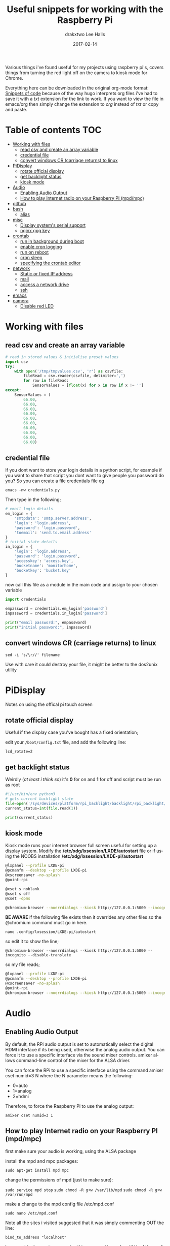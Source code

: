 #+TITLE: Useful snippets for working with the Raspberry Pi
#+AUTHOR: drakxtwo
#+EMAIL: lhalls72@gmail.com
#+DESCRIPTION: General information on setting up a RaspberryPi, snippets of code for working in python or bash. Mostly things i've learned for my own projects but a lot will be useful for most people starting their journey with the Pi.
#+KEYWORDS: bash python raspberrypi
#+AUTHOR: Lee Halls
#+MAILTO: lhalls72@gmail.com
#+KEYWORDS: raspberrypi notes snippets code bash python 
#+LANGUAGE:  en
#+DATE: 2017-02-14
#+TAGS: ["python", "code", "raspberrypi"]


Various things i've found useful for my projects using raspberry pi's, covers things from turning the red light off on the camera to kiosk mode for Chrome.

Everything here can be downloaded in the original org-mode format: [[http:/orgfiles/pi_snippets.txt][Snippets of code]] because of the way hugo interprets org files i've had to save it with a /txt/ extension for the link to work. If you want to view the file in emacs/org then simply change the extension to /org/ instead of /txt/ or copy and paste.



* Table of contents                                                     :TOC:
- [[#working-with-files][Working with files]]
  - [[#read-csv-and-create-an-array-variable][read csv and create an array variable]]
  - [[#credential-file][credential file]]
  - [[#convert-windows-cr-carriage-returns-to-linux][convert windows CR (carriage returns) to linux]]
- [[#pidisplay][PiDisplay]]
  - [[#rotate-official-display][rotate official display]]
  - [[#get-backlight-status][get backlight status]]
  - [[#kiosk-mode][kiosk mode]]
- [[#audio][Audio]]
  - [[#enabling-audio-output][Enabling Audio Output]]
  - [[#how-to-play-internet-radio-on-your-raspberry-pi-mpdmpc][How to play Internet radio on your Raspberry PI (mpd/mpc)]]
- [[#github][github]]
- [[#bash][bash]]
  - [[#alias][alias]]
- [[#misc][misc]]
  - [[#display-systems-serial-support][Display system's serial support]]
  - [[#nginx-gpg-key][nginx gpg key]]
- [[#crontab][crontab]]
  - [[#run-in-background-during-boot][run in background during boot]]
  - [[#enable-cron-logging][enable cron logging]]
  - [[#run-on-reboot][run on reboot]]
  - [[#cron-sleep][cron sleep]]
  - [[#specifying-the-crontab-editor][specifying the crontab editor]]
- [[#network][network]]
  - [[#static-or-fixed-ip-address][Static or fixed IP address]]
  - [[#mail][mail]]
  - [[#access-a-network-drive][access a network drive]]
  - [[#ssh][ssh]]
- [[#emacs][emacs]]
- [[#camera][camera]]
  - [[#disable-red-led][Disable red LED]]

* Working with files
** read csv and create an array variable
#+BEGIN_SRC python
# read in stored values & initialise preset values
import csv
try:
    with open('/tmp/tmpvalues.csv', 'r') as csvfile:
        fileRead = csv.reader(csvfile, delimiter=',')
        for row in fileRead:
            SensorValues = [float(x) for x in row if x != '']
except:
    SensorValues = (
        66.00,
        66.00,
        66.00,
        66.00,
        66.00,
        66.00,
        66.00,
        66.00,
        66.00,
        66.00)
#+END_SRC

** credential file
If you dont want to store your login details in a python script, for example if you want to share that script you dont want to give people you password do you? So you can create a file credentials file eg

~emacs -nw credentials.py~

Then type in the following;

#+BEGIN_SRC python
# email login details
em_login = {
    'smtpdata': 'smtp.server.address',
    'login': 'login.address',
    'password': 'login.password',
    'toemail': 'send.to.email.address'
}
# initial state details
in_login = {
    'login': 'login.address',
    'password': 'login.password',
    'accesskey': 'access.key',
    'bucketname': 'monitorhome',
    'bucketkey': 'bucket.key'
}
#+END_SRC

now call this file as a module in the main code and assign to your chosen variable

#+BEGIN_SRC python
import credentials

empassword = credentials.em_login['password']
inpassword = credentials.in_login['password']

print("email password:", empassword)
print("initial password:", inpassword)
#+END_SRC


** convert windows CR (carriage returns) to linux
~sed -i 's/\r//' filename~

Use with care it could destroy your file, it might be better to the dos2unix utility 

* PiDisplay
Notes on using the offical pi touch screen
** rotate official display
Useful if the display case you've bought has a fixed orientation;

edit your ~/boot/config.txt~ file, and add the following line:

~lcd_rotate=2~

** get backlight status
Weirdly (/at least i think so/) it's *0* for on and *1* for off and script must be run as root
#+BEGIN_SRC python
#!/usr/bin/env python3
# gets current backlight state
file=open('/sys/devices/platform/rpi_backlight/backlight/rpi_backlight/bl_power','r+')
current_status=int(file.read(1))

print(current_status)
#+END_SRC

** kiosk mode
Kiosk mode runs your internet browser full screen useful for setting up a display system. Modify the */etc/xdg/lxsession/LXDE/autostart* file or if using the NOOBS installation */etc/xdg/lxsession/LXDE-pi/autostart*
#+BEGIN_SRC bash
@lxpanel --profile LXDE-pi
@pcmanfm --desktop --profile LXDE-pi
@xscreensaver -no-splash
@point-rpi

@xset s noblank
@xset s off
@xset -dpms

@chromium-browser --noerrdialogs --kiosk http://127.0.0.1:5000 --incognito --disable-translate
#+END_SRC

*BE AWARE* if the following file exists then it overrides any other files so the @chromium command must go in here.

~nano .config/lxsession/LXDE-pi/autostart~

so edit it to show the line;

~@chromium-browser --noerrdialogs --kiosk http://127.0.0.1:5000 --incognito --disable-translate~

so my file reads;

#+BEGIN_SRC bash
@lxpanel --profile LXDE-pi
@pcmanfm --desktop --profile LXDE-pi
@xscreensaver -no-splash
@point-rpi
@chromium-browser --noerrdialogs --kiosk http://127.0.0.1:5000 --incognito --disable-translate
#+END_SRC

* Audio
** Enabling Audio Output
By default, the RPi audio output is set to automatically select the digital HDMI interface if its being used, otherwise the analog audio output. You can force it to use a specific interface via the sound mixer controls.  amixer allows command-line control of the mixer for the ALSA driver.

You can force the RPi to use a specific interface using the command amixer cset numid=3 N where the N parameter means the following:

 - 0=auto
 - 1=analog
 - 2=hdmi

Therefore, to force the Raspberry Pi to use the analog output:

~amixer cset numid=3 1~

** How to play Internet radio on your Raspberry PI (mpd/mpc)

first make sure your audio is working, using the ALSA package

install the mpd and mpc packages:

~sudo apt-get install mpd mpc~

change the permissions of mpd (just to make sure):

~sudo service mpd stop~
~sudo chmod -R g+w /var/lib/mpd~
~sudo chmod -R g+w /var/run/mpd~

make a change to the mpd config file /etc/mpd.conf

~sudo nano /etc/mpd.conf~

Note all the sites i visited suggested that it was simply commenting OUT the line:

~bind_to_address "localhost"~

however i had many issues and nothing seemed to work until i had the conf file set as follows;

#+BEGIN_SRC shell
# bind_to_address "localhost"
bind_to_address "127.0.0.1"
port "6600"
#+END_SRC

shutdown/reboot your Raspberry PI after it's up and running again add an Internet radio URL, for instance:

 - ~mpc add http://icecast.omroep.nl/3fm-bb-mp3~

to start playing the stream type:

 - ~mpc play~

The other thing to be aware of is you may need to download the radio stations m3u playlist file and open it to extract the direct URL of the stream (/i had to/) so the stream i needed was;

    ~http://stream4.nadaje.com:11986/prs~

then save that into MY OWN m3u playlist for for the MPD daemon to work.

*** python check if mpc is playing

#+NAME:check if mpc is running with python
#+BEGIN_SRC python
from mpd import MPDClient

client=MPDClient()
client.idletimeout = None          # timeout for fetching the result of the idle command is handled seperately, default: None
client.connect("localhost", 6600)  # connect to localhost:6600
print(client.mpd_version)

if client.status()['state'] in ('play', 'pause'):
    print('Playing')
else:
    print('stopped')

#+END_SRC

* github
no data - waiting update

* bash
** alias
for example if you get tired of typing emacs -nw to start emacs without a gui window then add

~alias enw='emacs -nw'~

to the end of your .profile or .bashrc file located at /home or /home/usr

* misc
** Display system's serial support

~dmesg | grep tty~

resulting output resembles;
#+BEGIN_SRC bash
pi@raspberrypi:~/xbee $ dmesg | grep tty
[    0.000000] Kernel command line: dma.dmachans=0x7f35 bcm2708_fb.fbwidth=656 bcm2708_fb.fbheight=416 bcm2708.boardrev=0x3 bcm2708.serial=0xf83a1e37 smsc95xx.macaddr=B8:27:EB:3A:1E:37 bcm2708_fb.fbswap=1 bcm2708.uart_clock=48000000 vc_mem.mem_base=0xec00000 vc_mem.mem_size=0x10000000  dwc_otg.lpm_enable=0 console=ttyAMA0,115200 console=tty1 root=/dev/mmcblk0p2 rootfstype=ext4 elevator=deadline fsck.repair=yes rootwait quiet splash plymouth.ignore-serial-consoles
[    0.000718] console [tty1] enabled
[    0.201139] 20201000.uart: ttyAMA0 at MMIO 0x20201000 (irq = 81, base_baud = 0) is a PL011 rev2
[    0.201529] console [ttyAMA0] enabled
[    2.333606] systemd[1]: Expecting device dev-ttyAMA0.device...
[    2.353451] systemd[1]: Starting system-serial\x2dgetty.slice.
[    2.354181] systemd[1]: Created slice system-serial\x2dgetty.slice.
[    9.556243] usb 1-1.2: FTDI USB Serial Device converter now attached to ttyUSB0
pi@raspberrypi:~/xbee $
#+END_SRC

** nginx gpg key
The distributed version of nginx is old, if you want to install the newer versions you have to self compile but first you need to take a couple of steps;

create a file;

 - ~sudo nano /etc/apt/sources.list.d/nginx.list~

and add the line;

~deb-src http://nginx.org/packages/mainline/debian/ wheezy nginx~


then run apt-get update and you will receive an error stating the signatures cannot be verified, to overcome this you need the nginx keys which you can get via;

~curl -O https://nginx.org/keys/nginx_signing.key && apt-key add ./nginx_signing.key~

now run
~sudo apt-key update~
~sudo apt-get update~

and you should get no error messages meaning you can now run;

~apt-get source nginx~

to finally get the latest nginx source for building on your pi (/set aside quite some time for it to build/) and to install use 

~sudo dpkg -i nginx_1.9.4-1~squeeze_armhf.deb~

** MOTD

Below MOTD was found somewhere on the net, when i find from where i'll add a link (its only here in this file so i remember)

To get something like this every time you log in;

[[file+sys:imgs_pisnippets/2017-11-11%2010_34_24-192.168.0.69%20(pi).png]]

You need a custom message of the day script, copy the code and place it in ~/home/pi/.bash_profile~

#+BEGIN_SRC bash
let upSeconds="$(/usr/bin/cut -d. -f1 /proc/uptime)"
let secs=$((${upSeconds}%60))
let mins=$((${upSeconds}/60%60))
let hours=$((${upSeconds}/3600%24))
let days=$((${upSeconds}/86400))
UPTIME=`printf "%d days, %02dh%02dm%02ds" "$days" "$hours" "$mins" "$secs"`

# get the load averages
read one five fifteen rest < /proc/loadavg

echo "$(tput setaf 2)
   .~~.   .~~.    `date +"%A, %e %B %Y, %r"`
  '. \ ' ' / .'   `uname -srmo`$(tput setaf 1)
   .~ .~~~..~.    
  : .~.'~'.~. :   Uptime.............: ${UPTIME}
 ~ (   ) (   ) ~  Memory.............: `cat /proc/meminfo | grep MemFree | awk {'print $2'}`kB (Free) / `cat /proc/meminfo | grep MemTotal | awk {'print $2'}`kB (Total)
( : '~'.~.'~' : ) Load Averages......: ${one}, ${five}, ${fifteen} (1, 5, 15 min)
 ~ .~ (   ) ~. ~  Running Processes..: `ps ax | wc -l | tr -d " "`
  (  : '~' :  )   IP Addresses.......: `/sbin/ifconfig eth0 | /bin/grep "inet addr" | /usr/bin/cut -d ":" -f 2 | /usr/bin/cut -d " " -f 1` and `wget -q -O - http://icanhazip.com/ | tail`
   '~ .~~~. ~'    
       '~'
$(tput sgr0)"
#+END_SRC
$(tput sgr0)"
** identify usb devices

create a script with the following and make it executable
#+BEGIN_SRC bash
#!/bin/bash
for sysdevpath in $(find /sys/bus/usb/devices/usb*/ -name dev); do
    (
        syspath="${sysdevpath%/dev}"
        devname="$(udevadm info -q name -p $syspath)"
        [[ "$devname" == "bus/"* ]] && continue
        eval "$(udevadm info -q property --export -p $syspath)"
        [[ -z "$ID_SERIAL" ]] && continue
        echo "/dev/$devname - $ID_SERIAL"
    )
done
#+END_SRC

taken from: https://unix.stackexchange.com/questions/144029/command-to-determine-ports-of-a-device-like-dev-ttyusb0


* crontab
** run in background during boot
The & at the end of the line makes the script run in the background whilst the pi carries on booting
@reboot sudo python /home/pi/homeApp/ourhome.py &
** enable cron logging
By default, the logging for the cron daemon is not enabled in Debian To enable it, open the file /etc/rsyslog.conf via

~sudo nano /etc/rsyslog.conf~

and uncomment the line

~cron.*                          /var/log/cron.log~
** run on reboot
to run a command on boot i use the following in the crontab file

@reboot run_command

** cron sleep
Starting a command on reboot after x seconds 

For some reason my pi would not wait for the wifi network to come online (wait for network on boot is enabled) so my NAS wont connect, to be honest i had other things to do than fault find so as i added an @reboot mount command with a sleep period to ensure the drive was accessible;

~@reboot sleep 10;sudo mount -a~

** specifying the crontab editor
if like me you've accidentally set the wrong editor when first using crontab you can specify the editor everytime using the following;
#+BEGIN_SRC bash
export VISUAL=nano; crontab -e
#+END_SRC

alternatively you can edit the ~/.selected.editor file and change to your chosen editor;

#+BEGIN_SRC bash
# Generated by /usr/bin/select-editor
SELECTED_EDITOR="/usr/bin/nano"
#+END_SRC

* network
** setup wifi via command line

~sudo iwlist wlan0 scan~

Open the wpa-supplicant configuration file in nano:
~sudo nano /etc/wpa_supplicant/wpa_supplicant.conf~
Go to the bottom of the file and add the following: 
#+BEGIN_SRC bash
network={
    ssid="testing"
    psk="testingPassword"
}
#+END_SRC

Then re-configure the interface by ~wpa_cli -i wlan0 reconfigure~

** Static or fixed IP address
add to /etc/dhcpcd.conf
#+BEGIN_SRC bash
#Custom static IP address
interface eth0
static ip_address=192.168.1.04/24
static routers=192.168.1.1
static domain_name_servers=192.168.1.1
#+END_SRC

changing eth0 to wlan0 depending on connection type and also remember to use your own choice of IP address/subnet etc

** mail

Had problems with a cron job and no idea why & at the time had not setup logging and without an MTA [Mail Transport Assistant] i could not see what errors were being given, after reading up i installed postfix

~sudo apt install postfix~

Choosing "LOCAL" during setup, then after a reboot i could use the following to find out what went wrong:

#+BEGIN_SRC shell
sudo tail -f /var/mail/<user>
#+END_SRC

alternatively you can set up a more capable system and allow your Pi to send mail using your google account 

#+BEGIN_SRC shell
sudo apt-get install ssmtp mailutils mpack
sudo nano /etc/ssmtp/ssmtp.conf
#+END_SRC

#+BEGIN_SRC shell
# Config file for sSMTP sendmail

# The person who gets all mail for userids < 1000
# Make this empty to disable rewriting.
# root=localhost
root=your_chosen_address

# The place where the mail goes. The actual machine name is required no
# MX records are consulted. Commonly mailhosts are named mail.domain.com
mailhub=smtp.gmail.com:587

# Where will the mail seem to come from?
# rewriteDomain=gmail.com

# The full hostname
hostname=yourHOSTNAME

# Are users allowed to set their own From: address?
# YES - Allow the user to specify their own From: address
# NO - Use the system generated From: address
FromLineOverride=YES

UseSTARTTLS=YES

AuthUser=yourEMAIL
AuthPass=either password or two-factor key
#+END_SRC

*** Example python script for using sSMTP
#+BEGIN_SRC python
#!/usr/bin/python
# Taken and modified from an example here:
# http://tombuntu.com/index.php/2008/10/24/server-monitoring-with-python-and-ssmtp/

import subprocess, re, time
import urllib, urllib2

# email address to use in the to field
recipient = 'towhomit@mayconcern'
# email address to use in the from field
sender = 'fromwhom@sentit'
# template for the email message
# first '%s' is recipient, second is sender, third is content
message = '''To: %s
From: %s
Subject: rpiELEC IP: %s

'''

def send_mail(content):
    try:
        ssmtp=subprocess.Popen(('/usr/sbin/ssmtp', recipient), stdin=subprocess.PIPE)
    except OSError:
        print('Error sending mail')
        
    # pass mail to sSMTP client
    ssmtp.communicate(message % (recipient, sender,content))
    ssmtp.wait()


data = re.search('"([0-9.]*)"', urllib.urlopen("http://ip.jsontest.com/").read()).group(1)
send_mail(data)
#+END_SRC

** access a network drive
Edit your /etc/fstab file and add the following line (changing the ip address and location of the credentials file to suit your setup);

#+BEGIN_SRC bash
//192.168.1.1/Drive /media/nas_documents cifs credentials=/home/drakx/.nas_credentials,sec=ntlmv2,uid=1000,gid=1000,iocharset=utf8 0 0
#+END_SRC

Now create a file called .nas_credentials in your home directory

#+BEGIN_SRC bash
username=YOUR_ROUTER_LOGIN
password=YOUR_ROUTER_LOGIN_PASSWORD
#+END_SRC

** ssh
One trick i didnt learn until far too late was *sshfs* essentially it mounts your remote system as a folder on your desktop/laptop so instead of saving files then transfering etc you can open and load the remote files and work on them as if local. Excellent for tweaking your python website.

The line of code you need is really simple;

~sshfs pi@192.168.1.69:/home/pi home/user/folder/~

* emacs
Most of my pi's run headless and when editing i like to use emacs so i need to type emacs -nw filename all the time. Creating an alias eases the typing

~alias emacs="emacs -nw"~

replace character with new line

M-x replace-string RET ; RET C-q C-j.
C-q for quoted-insert,
C-j is a newline.
* camera
** Disable red LED
Edit /boot/config and add the line

~disable_camera_led=1~


